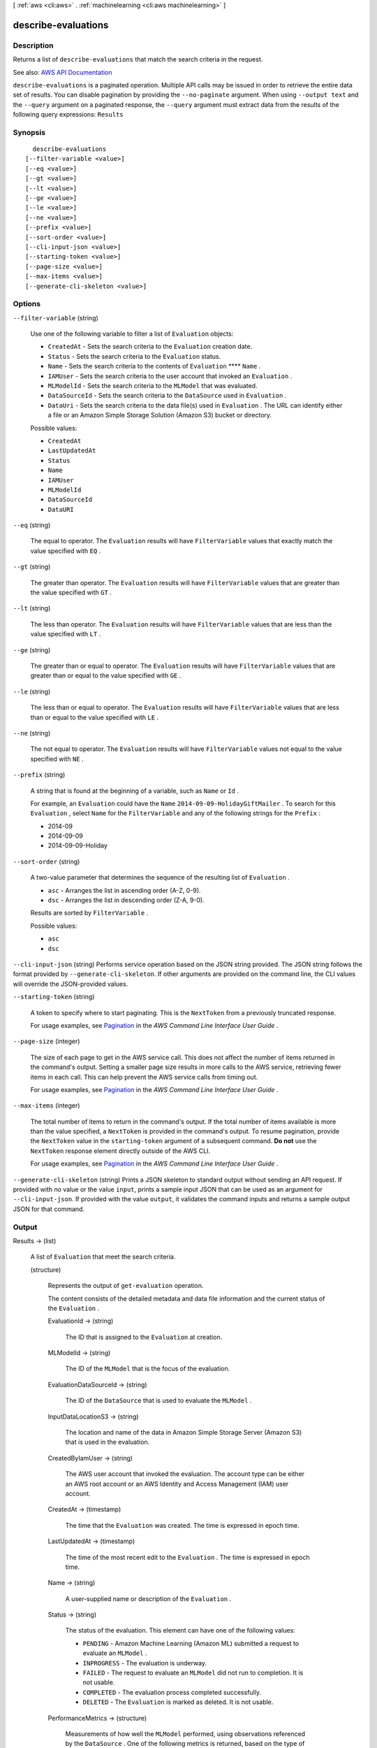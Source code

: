 [ :ref:`aws <cli:aws>` . :ref:`machinelearning <cli:aws machinelearning>` ]

.. _cli:aws machinelearning describe-evaluations:


********************
describe-evaluations
********************



===========
Description
===========



Returns a list of ``describe-evaluations`` that match the search criteria in the request.



See also: `AWS API Documentation <https://docs.aws.amazon.com/goto/WebAPI/machinelearning-2014-12-12/DescribeEvaluations>`_


``describe-evaluations`` is a paginated operation. Multiple API calls may be issued in order to retrieve the entire data set of results. You can disable pagination by providing the ``--no-paginate`` argument.
When using ``--output text`` and the ``--query`` argument on a paginated response, the ``--query`` argument must extract data from the results of the following query expressions: ``Results``


========
Synopsis
========

::

    describe-evaluations
  [--filter-variable <value>]
  [--eq <value>]
  [--gt <value>]
  [--lt <value>]
  [--ge <value>]
  [--le <value>]
  [--ne <value>]
  [--prefix <value>]
  [--sort-order <value>]
  [--cli-input-json <value>]
  [--starting-token <value>]
  [--page-size <value>]
  [--max-items <value>]
  [--generate-cli-skeleton <value>]




=======
Options
=======

``--filter-variable`` (string)


  Use one of the following variable to filter a list of ``Evaluation`` objects:

   

   
  * ``CreatedAt`` - Sets the search criteria to the ``Evaluation`` creation date.
   
  * ``Status`` - Sets the search criteria to the ``Evaluation`` status.
   
  * ``Name`` - Sets the search criteria to the contents of ``Evaluation``  ****  ``Name`` .
   
  * ``IAMUser`` - Sets the search criteria to the user account that invoked an ``Evaluation`` .
   
  * ``MLModelId`` - Sets the search criteria to the ``MLModel`` that was evaluated.
   
  * ``DataSourceId`` - Sets the search criteria to the ``DataSource`` used in ``Evaluation`` .
   
  * ``DataUri`` - Sets the search criteria to the data file(s) used in ``Evaluation`` . The URL can identify either a file or an Amazon Simple Storage Solution (Amazon S3) bucket or directory.
   

  

  Possible values:

  
  *   ``CreatedAt``

  
  *   ``LastUpdatedAt``

  
  *   ``Status``

  
  *   ``Name``

  
  *   ``IAMUser``

  
  *   ``MLModelId``

  
  *   ``DataSourceId``

  
  *   ``DataURI``

  

  

``--eq`` (string)


  The equal to operator. The ``Evaluation`` results will have ``FilterVariable`` values that exactly match the value specified with ``EQ`` .

  

``--gt`` (string)


  The greater than operator. The ``Evaluation`` results will have ``FilterVariable`` values that are greater than the value specified with ``GT`` .

  

``--lt`` (string)


  The less than operator. The ``Evaluation`` results will have ``FilterVariable`` values that are less than the value specified with ``LT`` .

  

``--ge`` (string)


  The greater than or equal to operator. The ``Evaluation`` results will have ``FilterVariable`` values that are greater than or equal to the value specified with ``GE`` . 

  

``--le`` (string)


  The less than or equal to operator. The ``Evaluation`` results will have ``FilterVariable`` values that are less than or equal to the value specified with ``LE`` .

  

``--ne`` (string)


  The not equal to operator. The ``Evaluation`` results will have ``FilterVariable`` values not equal to the value specified with ``NE`` .

  

``--prefix`` (string)


  A string that is found at the beginning of a variable, such as ``Name`` or ``Id`` .

   

  For example, an ``Evaluation`` could have the ``Name``  ``2014-09-09-HolidayGiftMailer`` . To search for this ``Evaluation`` , select ``Name`` for the ``FilterVariable`` and any of the following strings for the ``Prefix`` : 

   

   
  * 2014-09
   
  * 2014-09-09
   
  * 2014-09-09-Holiday
   

  

``--sort-order`` (string)


  A two-value parameter that determines the sequence of the resulting list of ``Evaluation`` .

   

   
  * ``asc`` - Arranges the list in ascending order (A-Z, 0-9).
   
  * ``dsc`` - Arranges the list in descending order (Z-A, 9-0).
   

   

  Results are sorted by ``FilterVariable`` .

  

  Possible values:

  
  *   ``asc``

  
  *   ``dsc``

  

  

``--cli-input-json`` (string)
Performs service operation based on the JSON string provided. The JSON string follows the format provided by ``--generate-cli-skeleton``. If other arguments are provided on the command line, the CLI values will override the JSON-provided values.

``--starting-token`` (string)
 

  A token to specify where to start paginating. This is the ``NextToken`` from a previously truncated response.

   

  For usage examples, see `Pagination <https://docs.aws.amazon.com/cli/latest/userguide/pagination.html>`_ in the *AWS Command Line Interface User Guide* .

   

``--page-size`` (integer)
 

  The size of each page to get in the AWS service call. This does not affect the number of items returned in the command's output. Setting a smaller page size results in more calls to the AWS service, retrieving fewer items in each call. This can help prevent the AWS service calls from timing out.

   

  For usage examples, see `Pagination <https://docs.aws.amazon.com/cli/latest/userguide/pagination.html>`_ in the *AWS Command Line Interface User Guide* .

   

``--max-items`` (integer)
 

  The total number of items to return in the command's output. If the total number of items available is more than the value specified, a ``NextToken`` is provided in the command's output. To resume pagination, provide the ``NextToken`` value in the ``starting-token`` argument of a subsequent command. **Do not** use the ``NextToken`` response element directly outside of the AWS CLI.

   

  For usage examples, see `Pagination <https://docs.aws.amazon.com/cli/latest/userguide/pagination.html>`_ in the *AWS Command Line Interface User Guide* .

   

``--generate-cli-skeleton`` (string)
Prints a JSON skeleton to standard output without sending an API request. If provided with no value or the value ``input``, prints a sample input JSON that can be used as an argument for ``--cli-input-json``. If provided with the value ``output``, it validates the command inputs and returns a sample output JSON for that command.



======
Output
======

Results -> (list)

  

  A list of ``Evaluation`` that meet the search criteria. 

  

  (structure)

    

    Represents the output of ``get-evaluation`` operation. 

     

    The content consists of the detailed metadata and data file information and the current status of the ``Evaluation`` .

    

    EvaluationId -> (string)

      

      The ID that is assigned to the ``Evaluation`` at creation.

      

      

    MLModelId -> (string)

      

      The ID of the ``MLModel`` that is the focus of the evaluation.

      

      

    EvaluationDataSourceId -> (string)

      

      The ID of the ``DataSource`` that is used to evaluate the ``MLModel`` .

      

      

    InputDataLocationS3 -> (string)

      

      The location and name of the data in Amazon Simple Storage Server (Amazon S3) that is used in the evaluation.

      

      

    CreatedByIamUser -> (string)

      

      The AWS user account that invoked the evaluation. The account type can be either an AWS root account or an AWS Identity and Access Management (IAM) user account.

      

      

    CreatedAt -> (timestamp)

      

      The time that the ``Evaluation`` was created. The time is expressed in epoch time.

      

      

    LastUpdatedAt -> (timestamp)

      

      The time of the most recent edit to the ``Evaluation`` . The time is expressed in epoch time.

      

      

    Name -> (string)

      

      A user-supplied name or description of the ``Evaluation`` . 

      

      

    Status -> (string)

      

      The status of the evaluation. This element can have one of the following values:

       

       
      * ``PENDING`` - Amazon Machine Learning (Amazon ML) submitted a request to evaluate an ``MLModel`` .
       
      * ``INPROGRESS`` - The evaluation is underway.
       
      * ``FAILED`` - The request to evaluate an ``MLModel`` did not run to completion. It is not usable.
       
      * ``COMPLETED`` - The evaluation process completed successfully.
       
      * ``DELETED`` - The ``Evaluation`` is marked as deleted. It is not usable.
       

      

      

    PerformanceMetrics -> (structure)

      

      Measurements of how well the ``MLModel`` performed, using observations referenced by the ``DataSource`` . One of the following metrics is returned, based on the type of the ``MLModel`` : 

       

       
      * BinaryAUC: A binary ``MLModel`` uses the Area Under the Curve (AUC) technique to measure performance.  
       
      * RegressionRMSE: A regression ``MLModel`` uses the Root Mean Square Error (RMSE) technique to measure performance. RMSE measures the difference between predicted and actual values for a single variable. 
       
      * MulticlassAvgFScore: A multiclass ``MLModel`` uses the F1 score technique to measure performance.  
       

       

      For more information about performance metrics, please see the `Amazon Machine Learning Developer Guide <http://docs.aws.amazon.com/machine-learning/latest/dg>`_ . 

      

      Properties -> (map)

        

        key -> (string)

          

          

        value -> (string)

          

          

        

      

    Message -> (string)

      

      A description of the most recent details about evaluating the ``MLModel`` .

      

      

    ComputeTime -> (long)

      

      Long integer type that is a 64-bit signed number.

      

      

    FinishedAt -> (timestamp)

      

      A timestamp represented in epoch time.

      

      

    StartedAt -> (timestamp)

      

      A timestamp represented in epoch time.

      

      

    

  

NextToken -> (string)

  

  The ID of the next page in the paginated results that indicates at least one more page follows.

  

  

